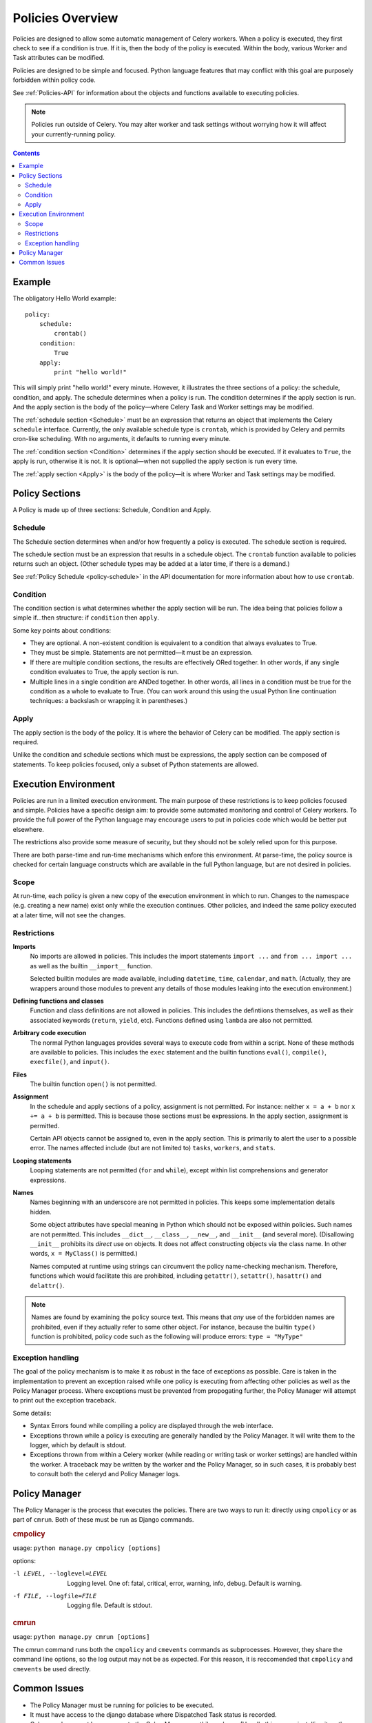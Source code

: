 
.. _policies-overview:

Policies Overview
#################

Policies are designed to allow some automatic management of Celery workers.  
When a policy is executed, they first check to see if a condition is true.  If 
it is, then the body of the policy is executed.  Within the body, various 
Worker and Task attributes can be modified.

Policies are designed to be simple and focused.  Python language features that 
may conflict with this goal are purposely forbidden within policy code.

See :ref:`Policies-API` for information about the objects and functions 
available to executing policies.

.. note:: Policies run outside of Celery.  You may alter worker and task 
   settings without worrying how it will affect your currently-running policy.
   
.. contents::
   

Example
=======

The obligatory Hello World example::

    policy:
        schedule:
            crontab()
        condition:
            True
        apply:
            print "hello world!"
            
This will simply print "hello world!" every minute.  However, it illustrates 
the three sections of a policy: the schedule, condition, and apply.  The 
schedule determines when a policy is run.  The condition determines if the 
apply section is run.  And the apply section is the body of the policy—where 
Celery Task and Worker settings may be modified.

The :ref:`schedule section <Schedule>` must be an expression that returns an 
object that implements the Celery ``schedule`` interface.  Currently, the only 
available schedule type is ``crontab``, which is provided by Celery and permits 
cron-like scheduling.  With no arguments, it defaults to running every minute.

The :ref:`condition section <Condition>` determines if the apply section should 
be executed.  If it evaluates to ``True``, the apply is run, otherwise it is 
not.  It is optional—when not supplied the apply section is run every time.

The :ref:`apply section <Apply>` is the body of the policy—it is where Worker 
and Task settings may be modified.


Policy Sections
===============

A Policy is made up of three sections: Schedule, Condition and Apply.

.. _Schedule:

Schedule
~~~~~~~~

The Schedule section determines when and/or how frequently a policy is 
executed.  The schedule section is required.

The schedule section must be an expression that results in a schedule object.  
The ``crontab`` function available to policies returns such an object.  (Other 
schedule types may be added at a later time, if there is a demand.)

See :ref:`Policy Schedule <policy-schedule>` in the API documentation for more 
information about how to use ``crontab``.

.. _Condition:

Condition
~~~~~~~~~

The condition section is what determines whether the apply section will be run.  
The idea being that policies follow a simple if...then structure: 
if ``condition`` then ``apply``.  

Some key points about conditions:

- They are optional.  A non-existent condition is equivalent to a 
  condition that always evaluates to True.
- They must be simple.  Statements are not permitted—it must be an 
  expression.
- If there are multiple condition sections, the results are effectively ORed 
  together.  In other words, if any single condition evaluates to True, the 
  apply section is run.   
- Multiple lines in a single condition are ANDed together.  In other words, all 
  lines in a condition must be true for the condition as a whole to evaluate to 
  True.  (You can work around this using the usual Python line continuation 
  techniques: a backslash or wrapping it in parentheses.)

.. _Apply:

Apply
~~~~~

The apply section is the body of the policy.  It is where the behavior of 
Celery can be modified.  The apply section is required.

Unlike the condition and schedule sections which must be expressions, the apply 
section can be composed of statements.  To keep policies focused, only a subset 
of Python statements are allowed.


Execution Environment
=====================

Policies are run in a limited execution environment.  The main purpose of these 
restrictions is to keep policies focused and simple.  Policies have a specific 
design aim: to provide some automated monitoring and control of Celery workers.  
To provide the full power of the Python language may encourage users to put in 
policies code which would be better put elsewhere.  

The restrictions also provide some measure of security, but they should not be 
solely relied upon for this purpose.

There are both parse-time and run-time mechanisms which enfore this 
environment.  At parse-time, the policy source is checked for certain language 
constructs which are available in the full Python language, but are not desired 
in policies.

Scope
~~~~~

At run-time, each policy is given a new copy of the execution environment in 
which to run.  Changes to the namespace (e.g. creating a new name) exist only 
while the execution continues.  Other policies, and indeed the same policy 
executed at a later time, will not see the changes.

Restrictions
~~~~~~~~~~~~

**Imports**
    No imports are allowed in policies.  This includes the import statements 
    ``import ...`` and ``from ... import ...`` as well as the builtin 
    ``__import__`` function.  

    Selected builtin modules are made available, including ``datetime``, 
    ``time``, ``calendar``, and ``math``.  (Actually, they are wrappers around 
    those modules to prevent any details of those modules leaking into the 
    execution environment.)

**Defining functions and classes**
    Function and class definitions are not allowed in policies.  This includes 
    the defintiions themselves, as well as their associated keywords 
    (``return``, ``yield``, etc).  Functions defined using ``lambda`` are also 
    not permitted.

**Arbitrary code execution**
    The normal Python languages provides several ways to execute code from 
    within a script.  None of these methods are available to policies.  This 
    includes the ``exec`` statement and the builtin functions ``eval()``, 
    ``compile()``, ``execfile()``, and ``input()``.

**Files**
    The builtin function ``open()`` is not permitted.
   
**Assignment**
    In the schedule and apply sections of a policy, assignment is not 
    permitted.  For instance: neither ``x = a + b`` nor ``x += a + b`` is 
    permitted.  This is because those sections must be expressions.  In the 
    apply section, assignment is permitted.
    
    Certain API objects cannot be assigned to, even in the apply section.  This 
    is primarily to alert the user to a possible error.  The names affected 
    include (but are not limited to) ``tasks``, ``workers``, and ``stats``.
    
**Looping statements**
    Looping statements are not permitted (``for`` and ``while``), except 
    within list comprehensions and generator expressions.

**Names**
    Names beginning with an underscore are not permitted in policies.  This 
    keeps some implementation details hidden.

    Some object attributes have special meaning in Python which should not be 
    exposed within policies.  Such names are not permitted.  This includes 
    ``__dict__``, ``__class__``, ``__new__``, and ``__init__`` (and several 
    more).  (Disallowing ``__init__`` prohibits its *direct* use on objects.  
    It does not affect constructing objects via the class name.  In other 
    words, ``x = MyClass()`` is permitted.)

    Names computed at runtime using strings can circumvent the policy 
    name-checking mechanism.  Therefore, functions which would facilitate this 
    are prohibited, including ``getattr()``, ``setattr()``, ``hasattr()`` and 
    ``delattr()``.

.. note:: Names are found by examining the policy source text.  This means that 
   *any* use of the forbidden names are prohibited, even if they actually refer 
   to some other object.  For instance, because the builtin ``type()`` function 
   is prohibited, policy code such as the following will produce errors: 
   ``type = "MyType"``
   
Exception handling
~~~~~~~~~~~~~~~~~~

The goal of the policy mechanism is to make it as robust in the face of 
exceptions as possible.  Care is taken in the implementation to prevent an 
exception raised while one policy is executing from affecting other policies as 
well as the Policy Manager process.  Where exceptions must be prevented from 
propogating further, the Policy Manager will attempt to print out the exception 
traceback.

Some details:

- Syntax Errors found while compiling a policy are displayed through the web 
  interface.
- Exceptions thrown while a policy is executing are generally handled by the 
  Policy Manager.  It will write them to the logger, which by default is 
  stdout.
- Exceptions thrown from within a Celery worker (while reading or writing 
  task or worker settings) are handled within the worker.  A traceback may be 
  written by the worker and the Policy Manager, so in such cases, it is 
  probably best to consult both the celeryd and Policy Manager logs.


Policy Manager
==============

The Policy Manager is the process that executes the policies.  There are two 
ways to run it: directly using ``cmpolicy`` or as part of ``cmrun``.  Both of 
these must be run as Django commands.

.. rubric:: cmpolicy

usage: ``python manage.py cmpolicy [options]``

options:

-l LEVEL, --loglevel=LEVEL  Logging level.  One of: fatal, critical, error, 
                            warning, info, debug.  Default is warning.
-f FILE, --logfile=FILE     Logging file.  Default is stdout.

.. rubric:: cmrun

usage: ``python manage.py cmrun [options]``

The cmrun command runs both the ``cmpolicy`` and ``cmevents`` commands as 
subprocesses.  However, they share the command line options, so the log output 
may not be as expected. For this reason, it is reccomended that ``cmpolicy`` 
and ``cmevents`` be used directly.

Common Issues
=============

- The Policy Manager must be running for policies to be executed.
- It must have access to the django database where Dispatched Task status is 
  recorded.
- Celery workers must have access to the CeleryManagementLib package.  (Usually 
  this means installing it on the worker's (virtual) machine.)
- Length of execution
  
TODO....

